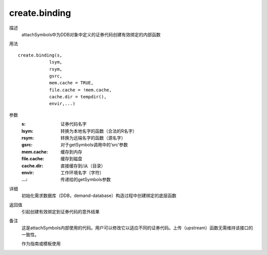 create.binding
==============

描述
    attachSymbols中为DDB对象中定义的证券代码创建有效绑定的内部函数

用法
::

    create.binding(s,
                lsym,
                rsym,
                gsrc,
                mem.cache = TRUE,
                file.cache = !mem.cache,
                cache.dir = tempdir(),
                envir,...)

参数
    :s:             证券代码名字
    :lsym:          转换为本地名字的函数（合法的R名字）
    :rsym:          转换为远端名字的函数（源名字）
    :gsrc:          对于getSymbols调用中的’src’参数
    :mem.cache:     缓存到内存
    :file.cache:    缓存到磁盘
    :cache.dir:     直接缓存到/从（目录）
    :envir:         工作环境名字（字符）
    :...:           传递给的getSymbols参数

详细
    初始化需求数据库（DDB，demand-database）构造过程中创建绑定的底层函数

返回值
    引起创建有效绑定到证券代码的意外结果

备注
    这是attachSymbols内部使用的代码。用户可以修改它以适应不同的证券代码。上传（upstream）函数无需维持该接口的一致性。

    作为指南或模板使用
